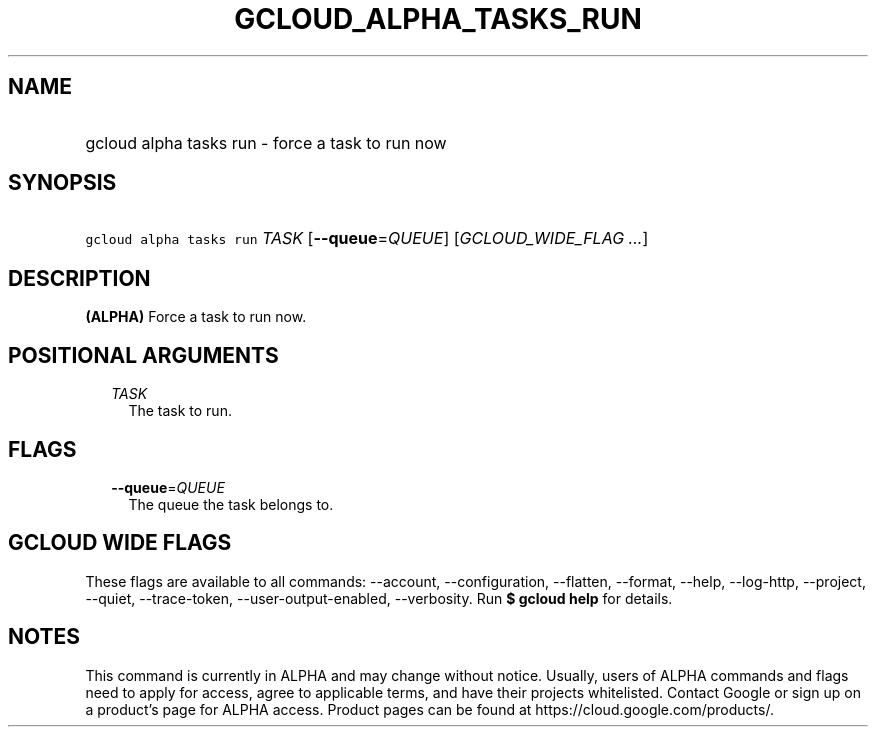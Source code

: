 
.TH "GCLOUD_ALPHA_TASKS_RUN" 1



.SH "NAME"
.HP
gcloud alpha tasks run \- force a task to run now



.SH "SYNOPSIS"
.HP
\f5gcloud alpha tasks run\fR \fITASK\fR [\fB\-\-queue\fR=\fIQUEUE\fR] [\fIGCLOUD_WIDE_FLAG\ ...\fR]



.SH "DESCRIPTION"

\fB(ALPHA)\fR Force a task to run now.



.SH "POSITIONAL ARGUMENTS"

.RS 2m
.TP 2m
\fITASK\fR
The task to run.



.RE
.sp

.SH "FLAGS"

.RS 2m
.TP 2m
\fB\-\-queue\fR=\fIQUEUE\fR
The queue the task belongs to.


.RE
.sp

.SH "GCLOUD WIDE FLAGS"

These flags are available to all commands: \-\-account, \-\-configuration,
\-\-flatten, \-\-format, \-\-help, \-\-log\-http, \-\-project, \-\-quiet,
\-\-trace\-token, \-\-user\-output\-enabled, \-\-verbosity. Run \fB$ gcloud
help\fR for details.



.SH "NOTES"

This command is currently in ALPHA and may change without notice. Usually, users
of ALPHA commands and flags need to apply for access, agree to applicable terms,
and have their projects whitelisted. Contact Google or sign up on a product's
page for ALPHA access. Product pages can be found at
https://cloud.google.com/products/.

